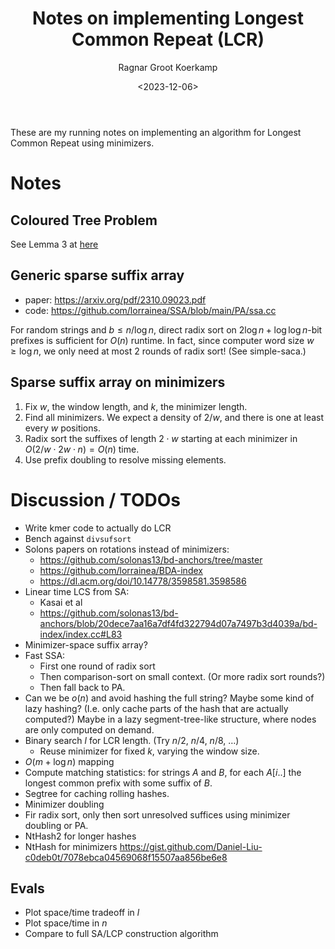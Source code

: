 #+title: Notes on implementing Longest Common Repeat (LCR)
#+filetags: note lcr
#+HUGO_LEVEL_OFFSET: 1
#+OPTIONS: ^:{}
#+hugo_front_matter_key_replace: author>authors
#+toc: headlines 3
#+date: <2023-12-06>
#+author: Ragnar Groot Koerkamp

These are my running notes on implementing an algorithm for Longest Common
Repeat using minimizers.

* Notes
** Coloured Tree Problem
See Lemma 3 at [[https://drops.dagstuhl.de/storage/00lipics/lipics-vol105-cpm2018/LIPIcs.CPM.2018.23/LIPIcs.CPM.2018.23.pdf][here]]
** Generic sparse suffix array

- paper: https://arxiv.org/pdf/2310.09023.pdf
- code: https://github.com/lorrainea/SSA/blob/main/PA/ssa.cc

For random strings and $b \leq n / \log n$, direct radix sort on $2\log n + \log
\log n$-bit
prefixes is sufficient for $O(n)$ runtime. In fact, since computer word size
$w\geq \log n$, we only need at most $2$ rounds of radix sort!  (See simple-saca.)

** Sparse suffix array on minimizers

1. Fix $w$, the window length, and $k$, the minimizer length.
2. Find all minimizers. We expect a density of $2/w$, and there is one at least
   every $w$ positions.
3. Radix sort the suffixes of length $2\cdot w$ starting at each minimizer in
   $O(2/w \cdot 2w \cdot n) = O(n)$ time.
4. Use prefix doubling to resolve missing elements.


* Discussion / TODOs
- Write kmer code to actually do LCR
- Bench against =divsufsort=
- Solons papers on rotations instead of minimizers:
  - https://github.com/solonas13/bd-anchors/tree/master
  - https://github.com/lorrainea/BDA-index
  - https://dl.acm.org/doi/10.14778/3598581.3598586
- Linear time LCS from SA:
  - Kasai et al
  - https://github.com/solonas13/bd-anchors/blob/20dece7aa16a7df4fd322794d07a7497b3d4039a/bd-index/index.cc#L83
- Minimizer-space suffix array?
- Fast SSA:
  - First one round of radix sort
  - Then comparison-sort on small context. (Or more radix sort rounds?)
  - Then fall back to PA.
- Can we be $o(n)$ and avoid hashing the full string? Maybe some kind of lazy
  hashing? (I.e. only cache parts of the hash that are actually computed?) Maybe
  in a lazy segment-tree-like structure, where nodes are only computed on demand.
- Binary search $l$ for LCR length. (Try $n/2$, $n/4$, $n/8$, ...)
  - Reuse minimizer for fixed $k$, varying the window size.
- $O(m + \log n)$ mapping
- Compute matching statistics: for strings $A$ and $B$, for each $A[i..]$ the
  longest common prefix with some suffix of $B$.
- Segtree for caching rolling hashes.
- Minimizer doubling
- Fir radix sort, only then sort unresolved suffices using minimizer doubling or PA.
- NtHash2 for longer hashes
- NtHash for minimizers
  https://gist.github.com/Daniel-Liu-c0deb0t/7078ebca04569068f15507aa856be6e8

** Evals
- Plot space/time tradeoff in $l$
- Plot space/time in $n$
- Compare to full SA/LCP construction algorithm



#+print_bibliography:
